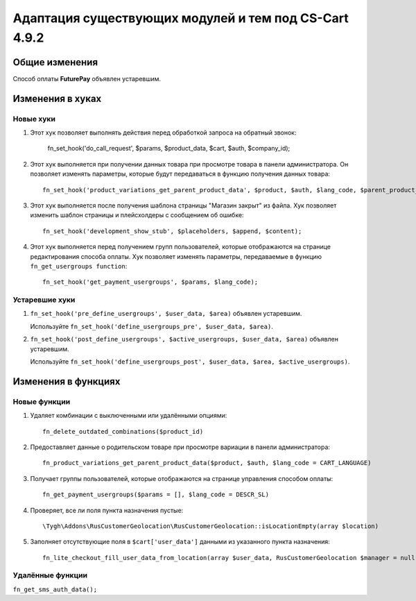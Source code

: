 ******************************************************
Адаптация существующих модулей и тем под CS-Cart 4.9.2
******************************************************

===============
Общие изменения
===============

Способ оплаты **FuturePay** объявлен устаревшим.

=================
Изменения в хуках
=================

----------
Новые хуки
----------

#. Этот хук позволяет выполнять действия перед обработкой запроса на обратный звонок:

     fn_set_hook('do_call_request', $params, $product_data, $cart, $auth, $company_id);

#. Этот хук выполняется при получении данных товара при просмотре товара в панели администратора. Он позволяет изменять параметры, которые будут передаваться в функцию получения данных товара::

     fn_set_hook('product_variations_get_parent_product_data', $product, $auth, $lang_code, $parent_product_id, $field_list, $get_add_pairs, $get_main_pair, $get_taxes, $get_qty_discounts, $preview, $features, $skip_company_condition, $feature_variants_selected_only);

#. Этот хук выполняется после получения шаблона страницы "Магазин закрыт" из файла. Хук позволяет изменить шаблон страницы и плейсхолдеры с сообщением об ошибке::

     fn_set_hook('development_show_stub', $placeholders, $append, $content);

#. Этот хук выполняется перед получением групп пользователей, которые отображаются на странице редактирования способа оплаты. Хук позволяет изменять параметры, передаваемые в функцию ``fn_get_usergroups function``::

     fn_set_hook('get_payment_usergroups', $params, $lang_code);

---------------
Устаревшие хуки
---------------

#. ``fn_set_hook('pre_define_usergroups', $user_data, $area)`` объявлен устаревшим.

   Используйте ``fn_set_hook('define_usergroups_pre', $user_data, $area)``.

#. ``fn_set_hook('post_define_usergroups', $active_usergroups, $user_data, $area)`` объявлен устаревшим.

   Используйте ``fn_set_hook('define_usergroups_post', $user_data, $area, $active_usergroups)``.


====================
Изменения в функциях
====================

-------------
Новые функции
-------------

#. Удаляет комбинации с выключенными или удалёнными опциями::

     fn_delete_outdated_combinations($product_id)

#. Предоставляет данные о родительском товаре при просмотре вариации в панели администратора::

     fn_product_variations_get_parent_product_data($product, $auth, $lang_code = CART_LANGUAGE)

#. Получает группы пользователей, которые отображаются на странице управления способом оплаты::

     fn_get_payment_usergroups($params = [], $lang_code = DESCR_SL)

#. Проверяет, все ли поля пункта назначения пустые::

     \Tygh\Addons\RusCustomerGeolocation\RusCustomerGeolocation::isLocationEmpty(array $location)

#. Заполняет отсутствующие поля в ``$cart['user_data']`` данными из указанного пункта назначения::

     fn_lite_checkout_fill_user_data_from_location(array $user_data, RusCustomerGeolocation $manager = null, Location $location = null)

-----------------
Удалённые функции
-----------------

``fn_get_sms_auth_data();``

